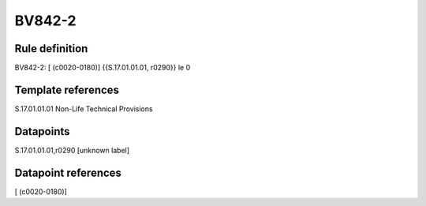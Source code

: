 =======
BV842-2
=======

Rule definition
---------------

BV842-2: [ (c0020-0180)] {{S.17.01.01.01, r0290}} le 0


Template references
-------------------

S.17.01.01.01 Non-Life Technical Provisions


Datapoints
----------

S.17.01.01.01,r0290 [unknown label]


Datapoint references
--------------------

[ (c0020-0180)]